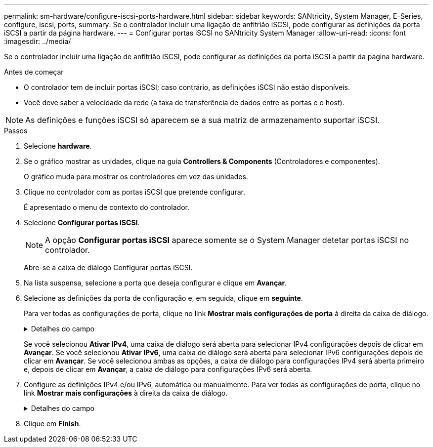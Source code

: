 ---
permalink: sm-hardware/configure-iscsi-ports-hardware.html 
sidebar: sidebar 
keywords: SANtricity, System Manager, E-Series, configure, iscsi, ports, 
summary: Se o controlador incluir uma ligação de anfitrião iSCSI, pode configurar as definições da porta iSCSI a partir da página hardware. 
---
= Configurar portas iSCSI no SANtricity System Manager
:allow-uri-read: 
:icons: font
:imagesdir: ../media/


[role="lead"]
Se o controlador incluir uma ligação de anfitrião iSCSI, pode configurar as definições da porta iSCSI a partir da página hardware.

.Antes de começar
* O controlador tem de incluir portas iSCSI; caso contrário, as definições iSCSI não estão disponíveis.
* Você deve saber a velocidade da rede (a taxa de transferência de dados entre as portas e o host).


[NOTE]
====
As definições e funções iSCSI só aparecem se a sua matriz de armazenamento suportar iSCSI.

====
.Passos
. Selecione *hardware*.
. Se o gráfico mostrar as unidades, clique na guia *Controllers & Components* (Controladores e componentes).
+
O gráfico muda para mostrar os controladores em vez das unidades.

. Clique no controlador com as portas iSCSI que pretende configurar.
+
É apresentado o menu de contexto do controlador.

. Selecione *Configurar portas iSCSI*.
+
[NOTE]
====
A opção *Configurar portas iSCSI* aparece somente se o System Manager detetar portas iSCSI no controlador.

====
+
Abre-se a caixa de diálogo Configurar portas iSCSI.

. Na lista suspensa, selecione a porta que deseja configurar e clique em *Avançar*.
. Selecione as definições da porta de configuração e, em seguida, clique em *seguinte*.
+
Para ver todas as configurações de porta, clique no link *Mostrar mais configurações de porta* à direita da caixa de diálogo.

+
.Detalhes do campo
[%collapsible]
====
[cols="25h,~"]
|===
| Definição da porta | Descrição 


 a| 
Velocidade da porta ethernet configurada (aparece apenas para determinados tipos de placas de interface de host)
 a| 
Selecione a velocidade que corresponde à capacidade de velocidade do SFP na porta.



 a| 
Modo de correção de erro de avanço (FEC) (aparece apenas para determinados tipos de placas de interface de host)
 a| 
Se desejar, selecione um dos modos FEC para a porta de host especificada.


NOTE: O modo Reed Solomon não suporta a velocidade da porta de 25 Gbps.



 a| 
Ativar IPv4 / ativar IPv6
 a| 
Selecione uma ou ambas as opções para ativar o suporte para redes IPv4G e IPv6G.


NOTE: Se pretender desativar o acesso à porta, desmarque ambas as caixas de verificação.



 a| 
Porta de escuta TCP (disponível clicando em *Mostrar mais configurações de porta*.)
 a| 
Se necessário, introduza um novo número de porta.

A porta de escuta é o número da porta TCP que o controlador usa para ouvir logins iSCSI de iniciadores iSCSI do host. A porta de escuta padrão é 3260. Tem de introduzir 3260 ou um valor entre 49152 e 65535.



 a| 
Tamanho MTU (disponível clicando em *Mostrar mais configurações de porta*.)
 a| 
Se necessário, introduza um novo tamanho em bytes para a unidade máxima de transmissão (MTU).

O tamanho padrão da unidade máxima de transmissão (MTU) é de 1500 bytes por quadro. Tem de introduzir um valor entre 1500 e 9000.



 a| 
Ative as respostas ICMP PING
 a| 
Selecione esta opção para ativar o ICMP (Internet Control Message Protocol). Os sistemas operativos dos computadores em rede utilizam este protocolo para enviar mensagens. Essas mensagens ICMP determinam se um host é acessível e quanto tempo leva para obter pacotes de e para esse host.

|===
====
+
Se você selecionou *Ativar IPv4*, uma caixa de diálogo será aberta para selecionar IPv4 configurações depois de clicar em *Avançar*. Se você selecionou *Ativar IPv6*, uma caixa de diálogo será aberta para selecionar IPv6 configurações depois de clicar em *Avançar*. Se você selecionou ambas as opções, a caixa de diálogo para configurações IPv4 será aberta primeiro e, depois de clicar em *Avançar*, a caixa de diálogo para configurações IPv6 será aberta.

. Configure as definições IPv4 e/ou IPv6, automática ou manualmente. Para ver todas as configurações de porta, clique no link *Mostrar mais configurações* à direita da caixa de diálogo.
+
.Detalhes do campo
[%collapsible]
====
[cols="25h,~"]
|===
| Definição da porta | Descrição 


 a| 
Obter automaticamente a configuração
 a| 
Selecione esta opção para obter a configuração automaticamente.



 a| 
Especifique manualmente a configuração estática
 a| 
Selecione esta opção e, em seguida, introduza um endereço estático nos campos. (Se desejado, você pode cortar e colar endereços nos campos.) Para IPv4, inclua a máscara de sub-rede e o gateway. Para IPv6, inclua o endereço IP roteável e o endereço IP do roteador.



 a| 
Ative o suporte a VLAN (disponível clicando em *Mostrar mais configurações*.)
 a| 
Selecione esta opção para ativar uma VLAN e introduzir a respetiva ID. Uma VLAN é uma rede lógica que se comporta como se estivesse fisicamente separada de outras redes locais (LANs) físicas e virtuais suportadas pelos mesmos switches, os mesmos roteadores ou ambos.



 a| 
Ativar prioridade ethernet (disponível clicando em *Mostrar mais definições*.)
 a| 
Selecione esta opção para ativar o parâmetro que determina a prioridade de acesso à rede. Use o controle deslizante para selecionar uma prioridade entre 1 (mais baixa) e 7 (mais alta).

Em um ambiente de rede local compartilhada (LAN), como Ethernet, muitas estações podem competir pelo acesso à rede. O acesso é por ordem de chegada. Duas estações podem tentar acessar a rede ao mesmo tempo, o que faz com que ambas as estações voltem e esperem antes de tentar novamente. Este processo é minimizado para Ethernet comutada, onde apenas uma estação está conetada a uma porta de switch.

|===
====
. Clique em *Finish*.

